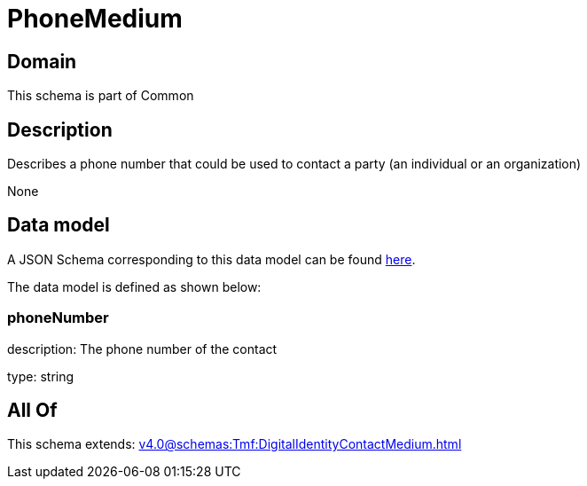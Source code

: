 = PhoneMedium

[#domain]
== Domain

This schema is part of Common

[#description]
== Description

Describes a phone number that could be used to contact a party (an individual or an organization)

None

[#data_model]
== Data model

A JSON Schema corresponding to this data model can be found https://tmforum.org[here].

The data model is defined as shown below:


=== phoneNumber
description: The phone number of the contact

type: string


[#all_of]
== All Of

This schema extends: xref:v4.0@schemas:Tmf:DigitalIdentityContactMedium.adoc[]
